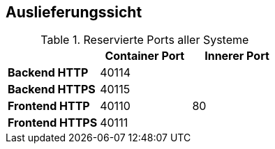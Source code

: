 <<<

== Auslieferungssicht

.Reservierte Ports aller Systeme
[options="header", content="center" cols="^,^,^"]
|===
| | Container Port | Innerer Port
s| Backend HTTP 2+| 40114
s| Backend HTTPS 2+| 40115
s| Frontend HTTP | 40110 | 80
s| Frontend HTTPS 2+| 40111
|===